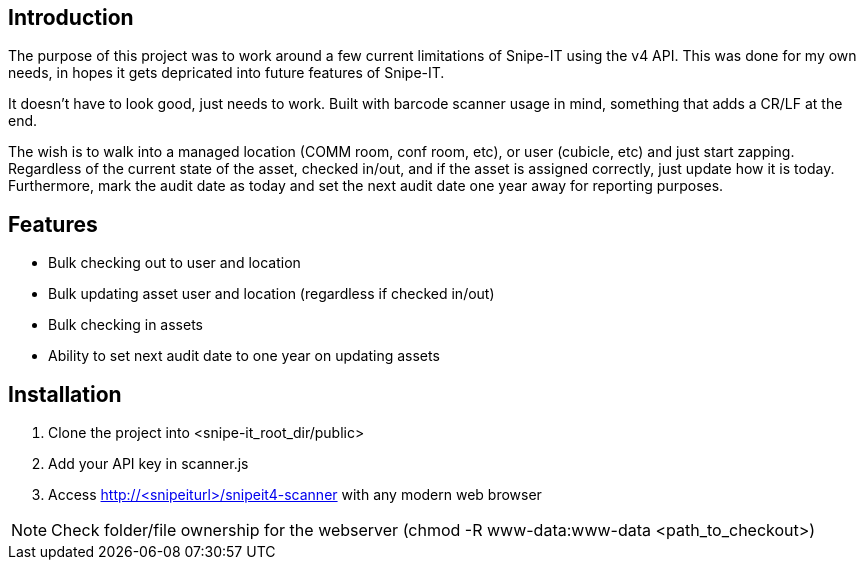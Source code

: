 == Introduction
The purpose of this project was to work around a few current limitations of Snipe-IT using the v4 API. This was done for my own needs, in hopes it gets depricated into future features of Snipe-IT.

It doesn't have to look good, just needs to work. Built with barcode scanner usage in mind, something that adds a CR/LF at the end. 

The wish is to walk into a managed location (COMM room, conf room, etc), or user (cubicle, etc) and just start zapping. Regardless of the current state of the asset, checked in/out, and if the asset is assigned correctly, just update how it is today. Furthermore, mark the audit date as today and set the next audit date one year away for reporting purposes. 

== Features
* Bulk checking out to user and location
* Bulk updating asset user and location (regardless if checked in/out)
* Bulk checking in assets
* Ability to set next audit date to one year on updating assets

== Installation

1. Clone the project into <snipe-it_root_dir/public>
1. Add your API key in scanner.js
1. Access http://<snipeiturl>/snipeit4-scanner with any modern web browser

NOTE: Check folder/file ownership for the webserver (chmod -R www-data:www-data <path_to_checkout>)
